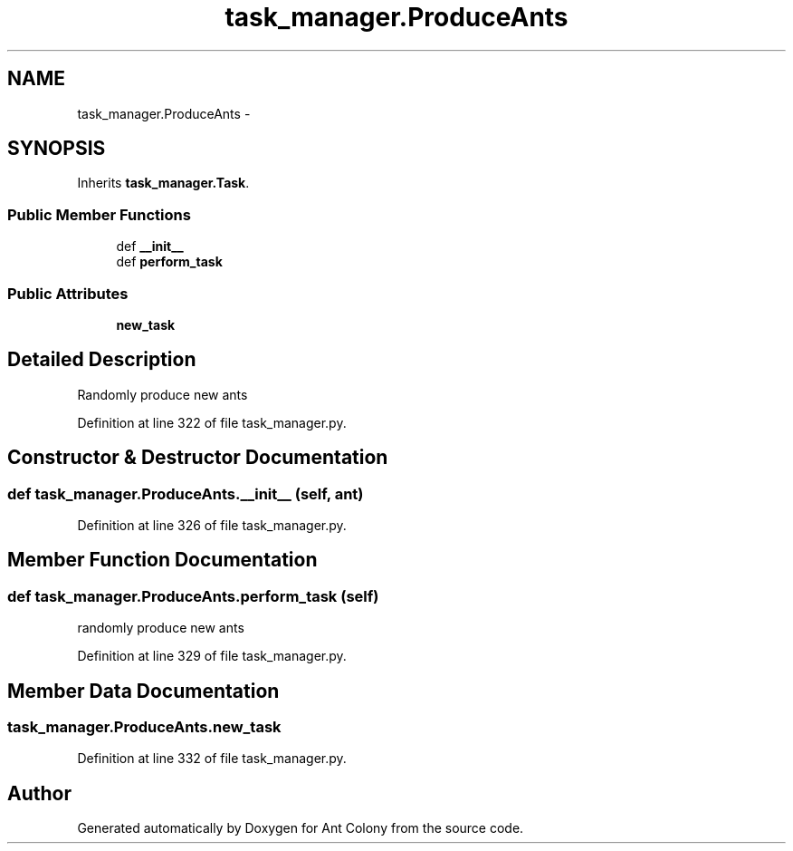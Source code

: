 .TH "task_manager.ProduceAnts" 3 "Sat May 3 2014" "Ant Colony" \" -*- nroff -*-
.ad l
.nh
.SH NAME
task_manager.ProduceAnts \- 
.SH SYNOPSIS
.br
.PP
.PP
Inherits \fBtask_manager\&.Task\fP\&.
.SS "Public Member Functions"

.in +1c
.ti -1c
.RI "def \fB__init__\fP"
.br
.ti -1c
.RI "def \fBperform_task\fP"
.br
.in -1c
.SS "Public Attributes"

.in +1c
.ti -1c
.RI "\fBnew_task\fP"
.br
.in -1c
.SH "Detailed Description"
.PP 

.PP
.nf
Randomly produce new ants

.fi
.PP
 
.PP
Definition at line 322 of file task_manager\&.py\&.
.SH "Constructor & Destructor Documentation"
.PP 
.SS "def task_manager\&.ProduceAnts\&.__init__ (self, ant)"

.PP
Definition at line 326 of file task_manager\&.py\&.
.SH "Member Function Documentation"
.PP 
.SS "def task_manager\&.ProduceAnts\&.perform_task (self)"

.PP
.nf
randomly produce new ants
.fi
.PP
 
.PP
Definition at line 329 of file task_manager\&.py\&.
.SH "Member Data Documentation"
.PP 
.SS "task_manager\&.ProduceAnts\&.new_task"

.PP
Definition at line 332 of file task_manager\&.py\&.

.SH "Author"
.PP 
Generated automatically by Doxygen for Ant Colony from the source code\&.
